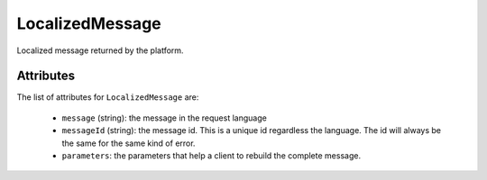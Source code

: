 .. Copyright 2016 FUJITSU LIMITED

.. _localizedmessage-object:

LocalizedMessage
================

Localized message returned by the platform.

Attributes
~~~~~~~~~~

The list of attributes for ``LocalizedMessage`` are:

	* ``message`` (string): the message in the request language
	* ``messageId`` (string): the message id. This is a unique id regardless the language. The id will always be the same for the same kind of error.
	* ``parameters``: the parameters that help a client to rebuild the complete message.


